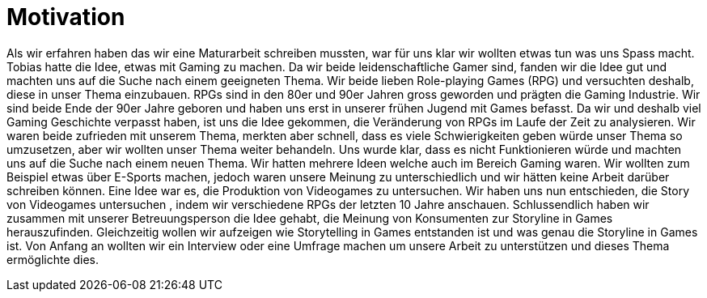 = Motivation

Als wir erfahren haben das wir eine Maturarbeit schreiben mussten, war für uns klar wir wollten etwas tun was uns Spass macht.
Tobias hatte die Idee, etwas mit Gaming zu machen.
Da wir beide leidenschaftliche Gamer sind, fanden wir die Idee gut und machten uns auf die Suche nach einem geeigneten Thema.
Wir beide lieben Role-playing Games (RPG) und versuchten deshalb, diese in unser Thema einzubauen.
RPGs sind in den 80er und 90er Jahren gross geworden und prägten die Gaming Industrie.
Wir sind beide Ende der 90er Jahre geboren und haben uns erst in unserer frühen Jugend mit Games befasst.
Da wir und deshalb viel Gaming Geschichte verpasst haben, ist uns die Idee gekommen, die Veränderung von RPGs im Laufe der Zeit zu analysieren.
Wir waren beide zufrieden mit unserem Thema, merkten aber schnell, dass es viele Schwierigkeiten geben würde unser Thema so umzusetzen, aber wir wollten unser Thema weiter behandeln.
Uns wurde klar, dass es nicht Funktionieren würde und machten uns auf die Suche nach einem neuen Thema.
Wir hatten mehrere Ideen welche auch im Bereich Gaming waren.
Wir wollten zum Beispiel etwas über E-Sports machen, jedoch waren unsere Meinung zu unterschiedlich und wir hätten keine Arbeit darüber schreiben können.
Eine Idee war es, die Produktion von Videogames zu untersuchen. Wir haben uns nun entschieden, die Story von Videogames untersuchen , indem wir verschiedene RPGs der letzten 10 Jahre anschauen.
Schlussendlich haben wir zusammen mit unserer Betreuungsperson die Idee gehabt, die Meinung von Konsumenten zur Storyline in Games herauszufinden.
Gleichzeitig wollen wir aufzeigen wie Storytelling in Games entstanden ist und was genau die Storyline in Games ist.
Von Anfang an wollten wir ein Interview oder eine Umfrage machen um unsere Arbeit zu unterstützen und dieses Thema ermöglichte dies.

